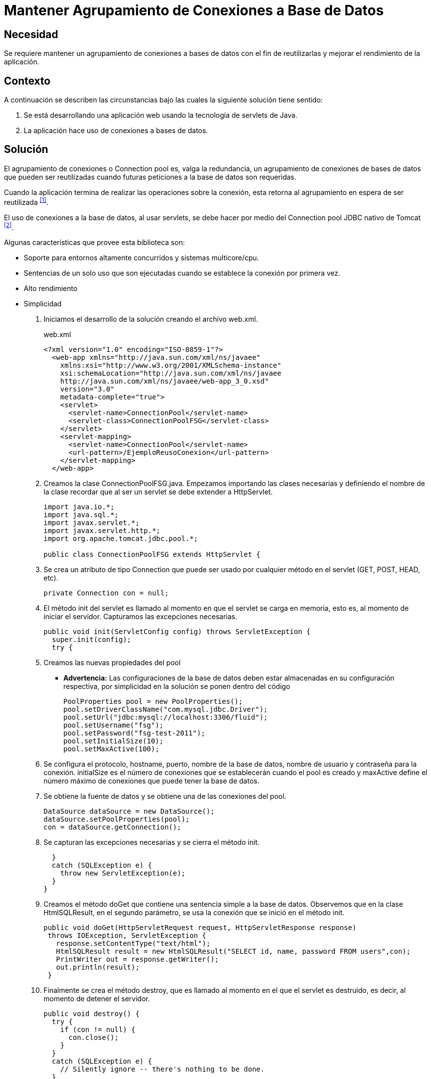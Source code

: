 :page-slug: products/defends/java/mantener-conexiones-db/
:category: java
:page-description: Nuestros ethical hackers explican como evitar vulnerabilidades de seguridad mediante la programacion segura en Java al mantener un agrupamiento de conexiones a bases de datos. Ésto permite la reutilización de conexiones para una petición, lo cual mejora el rendimiento de la aplicación.
:page-keywords: Java, Agrupamiento, Conexión, Seguridad, Base de datos, Servlet.
:defends: yes

= Mantener Agrupamiento de Conexiones a Base de Datos

== Necesidad

Se requiere mantener un agrupamiento de conexiones a bases de datos
con el fin de reutilizarlas y mejorar el rendimiento de la aplicación.

== Contexto

A continuación se describen las circunstancias
bajo las cuales la siguiente solución tiene sentido:

. Se está desarrollando una aplicación web
usando la tecnología de +servlets+ de +Java+.
. La aplicación hace uso de conexiones a bases de datos.

== Solución

El agrupamiento de conexiones o +Connection pool+ es, valga la redundancia,
un agrupamiento de conexiones de bases de datos que pueden ser reutilizadas
cuando futuras peticiones a la base de datos son requeridas.

Cuando la aplicación termina de realizar las operaciones sobre la conexión,
esta retorna al agrupamiento en espera de ser reutilizada ^<<r1,[1]>>^.

El uso de conexiones a la base de datos, al usar +servlets+,
se debe hacer por medio del +Connection pool JDBC+
nativo de +Tomcat+ ^<<r2,[2]>>^.

Algunas características que provee esta biblioteca son:

* Soporte para entornos altamente concurridos y sistemas +multicore/cpu+.
* Sentencias de un solo uso que son ejecutadas
cuando se establece la conexión por primera vez.
* Alto rendimiento
* Simplicidad

. Iniciamos el desarrollo de la solución creando el archivo +web.xml+.
+
.web.xml
[source, xml, linenums]
----
<?xml version="1.0" encoding="ISO-8859-1"?>
  <web-app xmlns="http://java.sun.com/xml/ns/javaee"
    xmlns:xsi="http://www.w3.org/2001/XMLSchema-instance"
    xsi:schemaLocation="http://java.sun.com/xml/ns/javaee
    http://java.sun.com/xml/ns/javaee/web-app_3_0.xsd"
    version="3.0"
    metadata-complete="true">
    <servlet>
      <servlet-name>ConnectionPool</servlet-name>
      <servlet-class>ConnectionPoolFSG</servlet-class>
    </servlet>
    <servlet-mapping>
      <servlet-name>ConnectionPool</servlet-name>
      <url-pattern>/EjemploReusoConexion</url-pattern>
    </servlet-mapping>
  </web-app>
----

. Creamos la clase +ConnectionPoolFSG.java+.
Empezamos importando las clases necesarias
y definiendo el nombre de la clase
recordar que al ser un +servlet+ se debe extender a +HttpServlet+.
+
[source, java, linenums]
----
import java.io.*;
import java.sql.*;
import javax.servlet.*;
import javax.servlet.http.*;
import org.apache.tomcat.jdbc.pool.*;

public class ConnectionPoolFSG extends HttpServlet {
----

. Se crea un atributo de tipo +Connection+
que puede ser usado por cualquier método
en el +servlet+ (+GET+, +POST+, +HEAD+, etc).
+
[source, java, linenums]
----
private Connection con = null;
----

. El método +init+ del +servlet+ es llamado
al momento en que el +servlet+ se carga en memoria, esto es,
al momento de iniciar el servidor.
Capturamos las excepciones necesarias.
+
[source, java, linenums]
----
public void init(ServletConfig config) throws ServletException {
  super.init(config);
  try {
----

. Creamos las nuevas propiedades del +pool+
+
** *Advertencia:* Las configuraciones de la base de datos
deben estar almacenadas en su configuración respectiva,
por simplicidad en la solución se ponen dentro del código
+
[source, java, linenums]
----
PoolProperties pool = new PoolProperties();
pool.setDriverClassName("com.mysql.jdbc.Driver");
pool.setUrl("jdbc:mysql://localhost:3306/fluid");
pool.setUsername("fsg");
pool.setPassword("fsg-test-2011");
pool.setInitialSize(10);
pool.setMaxActive(100);
----

. Se configura el protocolo, +hostname+, puerto,
nombre de la base de datos,
nombre de usuario y contraseña para la conexión.
+initialSize+ es el número de conexiones
que se establecerán cuando el +pool+ es creado
y +maxActive+ define el número máximo de conexiones
que puede tener la base de datos.

. Se obtiene la fuente de datos
y se obtiene una de las conexiones del +pool+.
+
[source, java, linenums]
----
DataSource dataSource = new DataSource();
dataSource.setPoolProperties(pool);
con = dataSource.getConnection();
----

. Se capturan las excepciones necesarias y se cierra el método +init+.
+
[source, java, linenums]
----
  }
  catch (SQLException e) {
    throw new ServletException(e);
  }
}
----

. Creamos el método +doGet+ que contiene
una sentencia simple a la base de datos.
Observemos que en la clase +HtmlSQLResult+, en el segundo parámetro,
se usa la conexión que se inició en el método +init+.
+
[source, java, linenums]
----
public void doGet(HttpServletRequest request, HttpServletResponse response)
 throws IOException, ServletException {
   response.setContentType("text/html");
   HtmlSQLResult result = new HtmlSQLResult("SELECT id, name, password FROM users",con);
   PrintWriter out = response.getWriter();
   out.println(result);
 }
----

. Finalmente se crea el método +destroy+,
que es llamado al momento en el que el servlet es destruido, es decir,
al momento de detener el servidor.
+
[source, java, linenums]
----
public void destroy() {
  try {
    if (con != null) {
      con.close();
    }
  }
  catch (SQLException e) {
    // Silently ignore -- there's nothing to be done.
  }
}}
----

. Compilamos la clase con la utilidad +javac+.
El +CLASSPATH+ debe contener las dos librerías usadas en la aplicación:
+ervlet-api.jar+ y +tomcat-jdbc.jar+.
+
[source, shell, linenums]
----
WEB-INF/classes$ /
javac -cp .:RUTA_TOMCAT/lib/servlet-api.jar:RUTA_TOMCAT/lib/tomcat-jdbc.jar
ConnectionPoolFSG.java
----

. Antes de iniciar el servidor y ejecutar el +servlet+
podemos observar que no hay conexiones activas en la base de datos.
+
image::https://res.cloudinary.com/fluid-attacks/image/upload/v1620235959/airs/products/defends/java/mantener-conexiones-db/conexion-close_yqts3m.webp[conexiones inactivas]

. Al ejecutar el +servlet+, observamos que se crearon diez nuevas conexiones
a la base de datos en espera de ser utilizadas.
Tal como se indicó con el método +setInitialSize+,
estas conexiones se mantienen durante el tiempo de vida del servidor,
por lo cual garantiza un alto rendimiento y soporte para alta concurrencia.
+
image::https://res.cloudinary.com/fluid-attacks/image/upload/v1620235960/airs/products/defends/java/mantener-conexiones-db/conexion-open_je4tdb.webp[conexiones activas]

== Descargas

Puedes descargar el código fuente
pulsando en los siguientes enlaces:

[button]#link:src/connectionpoolfsg.java[ConnectionPoolFSG.java]#
Clase ConnectionPoolFSG.

== Referencias

. [[r1]] link:https://en.wikipedia.org/wiki/Connection_pool[Connection pool]
. [[r2]] link:http://people.apache.org/~fhanik/jdbc-pool/jdbc-pool.html[The Tomcat JDBC Connection Pool]
. [[r3]] link:http://www.tomcatexpert.com/blog/2010/03/22/understanding-jdbc-pool-performance-improvements[Understanding the jdbc-pool]
. [[r4]] link:http://www.tomcatexpert.com/blog/2010/04/01/configuring-jdbc-pool-high-concurrency[Configuring jdbc-pool]
. [[r5]] link:../../../products/rules/list/152/[REQ.152 Reutilizar conexiones a bases de datos]
